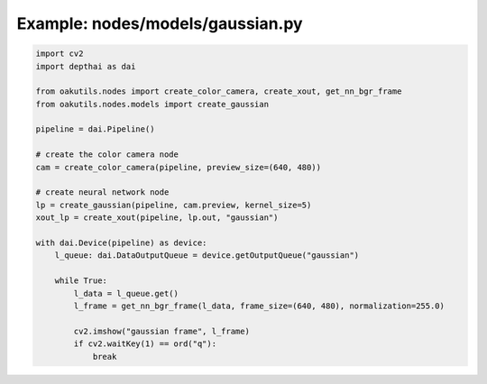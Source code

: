.. _examples_nodes/models/gaussian:

Example: nodes/models/gaussian.py
=================================

.. code-block:: python

	import cv2
	import depthai as dai
	
	from oakutils.nodes import create_color_camera, create_xout, get_nn_bgr_frame
	from oakutils.nodes.models import create_gaussian
	
	pipeline = dai.Pipeline()
	
	# create the color camera node
	cam = create_color_camera(pipeline, preview_size=(640, 480))
	
	# create neural network node
	lp = create_gaussian(pipeline, cam.preview, kernel_size=5)
	xout_lp = create_xout(pipeline, lp.out, "gaussian")
	
	with dai.Device(pipeline) as device:
	    l_queue: dai.DataOutputQueue = device.getOutputQueue("gaussian")
	
	    while True:
	        l_data = l_queue.get()
	        l_frame = get_nn_bgr_frame(l_data, frame_size=(640, 480), normalization=255.0)
	
	        cv2.imshow("gaussian frame", l_frame)
	        if cv2.waitKey(1) == ord("q"):
	            break

